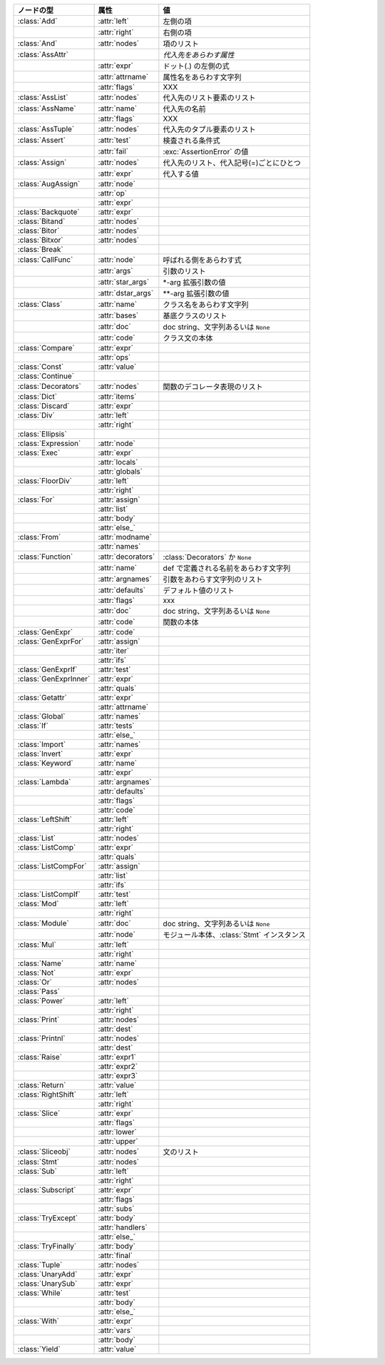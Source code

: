 +-----------------------+--------------------+--------------------------------------------+
| ノードの型            | 属性               | 値                                         |
+=======================+====================+============================================+
| :class:`Add`          | :attr:`left`       | 左側の項                                   |
+-----------------------+--------------------+--------------------------------------------+
|                       | :attr:`right`      | 右側の項                                   |
+-----------------------+--------------------+--------------------------------------------+
| :class:`And`          | :attr:`nodes`      | 項のリスト                                 |
+-----------------------+--------------------+--------------------------------------------+
| :class:`AssAttr`      |                    | *代入先をあらわす属性*                     |
+-----------------------+--------------------+--------------------------------------------+
|                       | :attr:`expr`       | ドット(.) の左側の式                       |
+-----------------------+--------------------+--------------------------------------------+
|                       | :attr:`attrname`   | 属性名をあらわす文字列                     |
+-----------------------+--------------------+--------------------------------------------+
|                       | :attr:`flags`      | XXX                                        |
+-----------------------+--------------------+--------------------------------------------+
| :class:`AssList`      | :attr:`nodes`      | 代入先のリスト要素のリスト                 |
+-----------------------+--------------------+--------------------------------------------+
| :class:`AssName`      | :attr:`name`       | 代入先の名前                               |
+-----------------------+--------------------+--------------------------------------------+
|                       | :attr:`flags`      | XXX                                        |
+-----------------------+--------------------+--------------------------------------------+
| :class:`AssTuple`     | :attr:`nodes`      | 代入先のタプル要素のリスト                 |
+-----------------------+--------------------+--------------------------------------------+
| :class:`Assert`       | :attr:`test`       | 検査される条件式                           |
+-----------------------+--------------------+--------------------------------------------+
|                       | :attr:`fail`       | :exc:`AssertionError` の値                 |
+-----------------------+--------------------+--------------------------------------------+
| :class:`Assign`       | :attr:`nodes`      | 代入先のリスト、代入記号(=)ごとにひとつ    |
+-----------------------+--------------------+--------------------------------------------+
|                       | :attr:`expr`       | 代入する値                                 |
+-----------------------+--------------------+--------------------------------------------+
| :class:`AugAssign`    | :attr:`node`       |                                            |
+-----------------------+--------------------+--------------------------------------------+
|                       | :attr:`op`         |                                            |
+-----------------------+--------------------+--------------------------------------------+
|                       | :attr:`expr`       |                                            |
+-----------------------+--------------------+--------------------------------------------+
| :class:`Backquote`    | :attr:`expr`       |                                            |
+-----------------------+--------------------+--------------------------------------------+
| :class:`Bitand`       | :attr:`nodes`      |                                            |
+-----------------------+--------------------+--------------------------------------------+
| :class:`Bitor`        | :attr:`nodes`      |                                            |
+-----------------------+--------------------+--------------------------------------------+
| :class:`Bitxor`       | :attr:`nodes`      |                                            |
+-----------------------+--------------------+--------------------------------------------+
| :class:`Break`        |                    |                                            |
+-----------------------+--------------------+--------------------------------------------+
| :class:`CallFunc`     | :attr:`node`       | 呼ばれる側をあらわす式                     |
+-----------------------+--------------------+--------------------------------------------+
|                       | :attr:`args`       | 引数のリスト                               |
+-----------------------+--------------------+--------------------------------------------+
|                       | :attr:`star_args`  | \*-arg 拡張引数の値                        |
+-----------------------+--------------------+--------------------------------------------+
|                       | :attr:`dstar_args` | \*\*-arg 拡張引数の値                      |
+-----------------------+--------------------+--------------------------------------------+
| :class:`Class`        | :attr:`name`       | クラス名をあらわす文字列                   |
+-----------------------+--------------------+--------------------------------------------+
|                       | :attr:`bases`      | 基底クラスのリスト                         |
+-----------------------+--------------------+--------------------------------------------+
|                       | :attr:`doc`        | doc string、文字列あるいは ``None``        |
+-----------------------+--------------------+--------------------------------------------+
|                       | :attr:`code`       | クラス文の本体                             |
+-----------------------+--------------------+--------------------------------------------+
| :class:`Compare`      | :attr:`expr`       |                                            |
+-----------------------+--------------------+--------------------------------------------+
|                       | :attr:`ops`        |                                            |
+-----------------------+--------------------+--------------------------------------------+
| :class:`Const`        | :attr:`value`      |                                            |
+-----------------------+--------------------+--------------------------------------------+
| :class:`Continue`     |                    |                                            |
+-----------------------+--------------------+--------------------------------------------+
| :class:`Decorators`   | :attr:`nodes`      | 関数のデコレータ表現のリスト               |
+-----------------------+--------------------+--------------------------------------------+
| :class:`Dict`         | :attr:`items`      |                                            |
+-----------------------+--------------------+--------------------------------------------+
| :class:`Discard`      | :attr:`expr`       |                                            |
+-----------------------+--------------------+--------------------------------------------+
| :class:`Div`          | :attr:`left`       |                                            |
+-----------------------+--------------------+--------------------------------------------+
|                       | :attr:`right`      |                                            |
+-----------------------+--------------------+--------------------------------------------+
| :class:`Ellipsis`     |                    |                                            |
+-----------------------+--------------------+--------------------------------------------+
| :class:`Expression`   | :attr:`node`       |                                            |
+-----------------------+--------------------+--------------------------------------------+
| :class:`Exec`         | :attr:`expr`       |                                            |
+-----------------------+--------------------+--------------------------------------------+
|                       | :attr:`locals`     |                                            |
+-----------------------+--------------------+--------------------------------------------+
|                       | :attr:`globals`    |                                            |
+-----------------------+--------------------+--------------------------------------------+
| :class:`FloorDiv`     | :attr:`left`       |                                            |
+-----------------------+--------------------+--------------------------------------------+
|                       | :attr:`right`      |                                            |
+-----------------------+--------------------+--------------------------------------------+
| :class:`For`          | :attr:`assign`     |                                            |
+-----------------------+--------------------+--------------------------------------------+
|                       | :attr:`list`       |                                            |
+-----------------------+--------------------+--------------------------------------------+
|                       | :attr:`body`       |                                            |
+-----------------------+--------------------+--------------------------------------------+
|                       | :attr:`else_`      |                                            |
+-----------------------+--------------------+--------------------------------------------+
| :class:`From`         | :attr:`modname`    |                                            |
+-----------------------+--------------------+--------------------------------------------+
|                       | :attr:`names`      |                                            |
+-----------------------+--------------------+--------------------------------------------+
| :class:`Function`     | :attr:`decorators` | :class:`Decorators` か ``None``            |
+-----------------------+--------------------+--------------------------------------------+
|                       | :attr:`name`       | def で定義される名前をあらわす文字列       |
+-----------------------+--------------------+--------------------------------------------+
|                       | :attr:`argnames`   | 引数をあわらす文字列のリスト               |
+-----------------------+--------------------+--------------------------------------------+
|                       | :attr:`defaults`   | デフォルト値のリスト                       |
+-----------------------+--------------------+--------------------------------------------+
|                       | :attr:`flags`      | xxx                                        |
+-----------------------+--------------------+--------------------------------------------+
|                       | :attr:`doc`        | doc string、文字列あるいは ``None``        |
+-----------------------+--------------------+--------------------------------------------+
|                       | :attr:`code`       | 関数の本体                                 |
+-----------------------+--------------------+--------------------------------------------+
| :class:`GenExpr`      | :attr:`code`       |                                            |
+-----------------------+--------------------+--------------------------------------------+
| :class:`GenExprFor`   | :attr:`assign`     |                                            |
+-----------------------+--------------------+--------------------------------------------+
|                       | :attr:`iter`       |                                            |
+-----------------------+--------------------+--------------------------------------------+
|                       | :attr:`ifs`        |                                            |
+-----------------------+--------------------+--------------------------------------------+
| :class:`GenExprIf`    | :attr:`test`       |                                            |
+-----------------------+--------------------+--------------------------------------------+
| :class:`GenExprInner` | :attr:`expr`       |                                            |
+-----------------------+--------------------+--------------------------------------------+
|                       | :attr:`quals`      |                                            |
+-----------------------+--------------------+--------------------------------------------+
| :class:`Getattr`      | :attr:`expr`       |                                            |
+-----------------------+--------------------+--------------------------------------------+
|                       | :attr:`attrname`   |                                            |
+-----------------------+--------------------+--------------------------------------------+
| :class:`Global`       | :attr:`names`      |                                            |
+-----------------------+--------------------+--------------------------------------------+
| :class:`If`           | :attr:`tests`      |                                            |
+-----------------------+--------------------+--------------------------------------------+
|                       | :attr:`else_`      |                                            |
+-----------------------+--------------------+--------------------------------------------+
| :class:`Import`       | :attr:`names`      |                                            |
+-----------------------+--------------------+--------------------------------------------+
| :class:`Invert`       | :attr:`expr`       |                                            |
+-----------------------+--------------------+--------------------------------------------+
| :class:`Keyword`      | :attr:`name`       |                                            |
+-----------------------+--------------------+--------------------------------------------+
|                       | :attr:`expr`       |                                            |
+-----------------------+--------------------+--------------------------------------------+
| :class:`Lambda`       | :attr:`argnames`   |                                            |
+-----------------------+--------------------+--------------------------------------------+
|                       | :attr:`defaults`   |                                            |
+-----------------------+--------------------+--------------------------------------------+
|                       | :attr:`flags`      |                                            |
+-----------------------+--------------------+--------------------------------------------+
|                       | :attr:`code`       |                                            |
+-----------------------+--------------------+--------------------------------------------+
| :class:`LeftShift`    | :attr:`left`       |                                            |
+-----------------------+--------------------+--------------------------------------------+
|                       | :attr:`right`      |                                            |
+-----------------------+--------------------+--------------------------------------------+
| :class:`List`         | :attr:`nodes`      |                                            |
+-----------------------+--------------------+--------------------------------------------+
| :class:`ListComp`     | :attr:`expr`       |                                            |
+-----------------------+--------------------+--------------------------------------------+
|                       | :attr:`quals`      |                                            |
+-----------------------+--------------------+--------------------------------------------+
| :class:`ListCompFor`  | :attr:`assign`     |                                            |
+-----------------------+--------------------+--------------------------------------------+
|                       | :attr:`list`       |                                            |
+-----------------------+--------------------+--------------------------------------------+
|                       | :attr:`ifs`        |                                            |
+-----------------------+--------------------+--------------------------------------------+
| :class:`ListCompIf`   | :attr:`test`       |                                            |
+-----------------------+--------------------+--------------------------------------------+
| :class:`Mod`          | :attr:`left`       |                                            |
+-----------------------+--------------------+--------------------------------------------+
|                       | :attr:`right`      |                                            |
+-----------------------+--------------------+--------------------------------------------+
| :class:`Module`       | :attr:`doc`        | doc string、文字列あるいは ``None``        |
+-----------------------+--------------------+--------------------------------------------+
|                       | :attr:`node`       | モジュール本体、:class:`Stmt` インスタンス |
+-----------------------+--------------------+--------------------------------------------+
| :class:`Mul`          | :attr:`left`       |                                            |
+-----------------------+--------------------+--------------------------------------------+
|                       | :attr:`right`      |                                            |
+-----------------------+--------------------+--------------------------------------------+
| :class:`Name`         | :attr:`name`       |                                            |
+-----------------------+--------------------+--------------------------------------------+
| :class:`Not`          | :attr:`expr`       |                                            |
+-----------------------+--------------------+--------------------------------------------+
| :class:`Or`           | :attr:`nodes`      |                                            |
+-----------------------+--------------------+--------------------------------------------+
| :class:`Pass`         |                    |                                            |
+-----------------------+--------------------+--------------------------------------------+
| :class:`Power`        | :attr:`left`       |                                            |
+-----------------------+--------------------+--------------------------------------------+
|                       | :attr:`right`      |                                            |
+-----------------------+--------------------+--------------------------------------------+
| :class:`Print`        | :attr:`nodes`      |                                            |
+-----------------------+--------------------+--------------------------------------------+
|                       | :attr:`dest`       |                                            |
+-----------------------+--------------------+--------------------------------------------+
| :class:`Printnl`      | :attr:`nodes`      |                                            |
+-----------------------+--------------------+--------------------------------------------+
|                       | :attr:`dest`       |                                            |
+-----------------------+--------------------+--------------------------------------------+
| :class:`Raise`        | :attr:`expr1`      |                                            |
+-----------------------+--------------------+--------------------------------------------+
|                       | :attr:`expr2`      |                                            |
+-----------------------+--------------------+--------------------------------------------+
|                       | :attr:`expr3`      |                                            |
+-----------------------+--------------------+--------------------------------------------+
| :class:`Return`       | :attr:`value`      |                                            |
+-----------------------+--------------------+--------------------------------------------+
| :class:`RightShift`   | :attr:`left`       |                                            |
+-----------------------+--------------------+--------------------------------------------+
|                       | :attr:`right`      |                                            |
+-----------------------+--------------------+--------------------------------------------+
| :class:`Slice`        | :attr:`expr`       |                                            |
+-----------------------+--------------------+--------------------------------------------+
|                       | :attr:`flags`      |                                            |
+-----------------------+--------------------+--------------------------------------------+
|                       | :attr:`lower`      |                                            |
+-----------------------+--------------------+--------------------------------------------+
|                       | :attr:`upper`      |                                            |
+-----------------------+--------------------+--------------------------------------------+
| :class:`Sliceobj`     | :attr:`nodes`      | 文のリスト                                 |
+-----------------------+--------------------+--------------------------------------------+
| :class:`Stmt`         | :attr:`nodes`      |                                            |
+-----------------------+--------------------+--------------------------------------------+
| :class:`Sub`          | :attr:`left`       |                                            |
+-----------------------+--------------------+--------------------------------------------+
|                       | :attr:`right`      |                                            |
+-----------------------+--------------------+--------------------------------------------+
| :class:`Subscript`    | :attr:`expr`       |                                            |
+-----------------------+--------------------+--------------------------------------------+
|                       | :attr:`flags`      |                                            |
+-----------------------+--------------------+--------------------------------------------+
|                       | :attr:`subs`       |                                            |
+-----------------------+--------------------+--------------------------------------------+
| :class:`TryExcept`    | :attr:`body`       |                                            |
+-----------------------+--------------------+--------------------------------------------+
|                       | :attr:`handlers`   |                                            |
+-----------------------+--------------------+--------------------------------------------+
|                       | :attr:`else_`      |                                            |
+-----------------------+--------------------+--------------------------------------------+
| :class:`TryFinally`   | :attr:`body`       |                                            |
+-----------------------+--------------------+--------------------------------------------+
|                       | :attr:`final`      |                                            |
+-----------------------+--------------------+--------------------------------------------+
| :class:`Tuple`        | :attr:`nodes`      |                                            |
+-----------------------+--------------------+--------------------------------------------+
| :class:`UnaryAdd`     | :attr:`expr`       |                                            |
+-----------------------+--------------------+--------------------------------------------+
| :class:`UnarySub`     | :attr:`expr`       |                                            |
+-----------------------+--------------------+--------------------------------------------+
| :class:`While`        | :attr:`test`       |                                            |
+-----------------------+--------------------+--------------------------------------------+
|                       | :attr:`body`       |                                            |
+-----------------------+--------------------+--------------------------------------------+
|                       | :attr:`else_`      |                                            |
+-----------------------+--------------------+--------------------------------------------+
| :class:`With`         | :attr:`expr`       |                                            |
+-----------------------+--------------------+--------------------------------------------+
|                       | :attr:`vars`       |                                            |
+-----------------------+--------------------+--------------------------------------------+
|                       | :attr:`body`       |                                            |
+-----------------------+--------------------+--------------------------------------------+
| :class:`Yield`        | :attr:`value`      |                                            |
+-----------------------+--------------------+--------------------------------------------+

